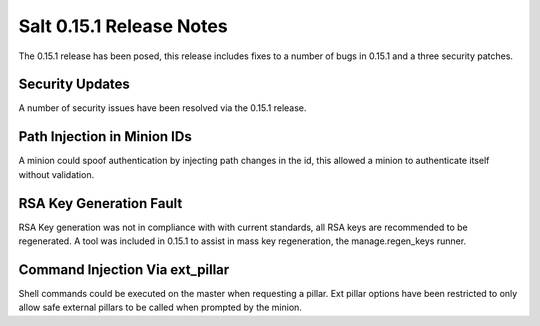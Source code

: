 =========================
Salt 0.15.1 Release Notes
=========================

The 0.15.1 release has been posed, this release includes fixes to a number of
bugs in 0.15.1 and a three security patches.

Security Updates
================

A number of security issues have been resolved via the 0.15.1 release.

Path Injection in Minion IDs
============================

A minion could spoof authentication by injecting path changes in the id, this
allowed a minion to authenticate itself without validation.

RSA Key Generation Fault
========================

RSA Key generation was not in compliance with with current standards, all RSA
keys are recommended to be regenerated. A tool was included in 0.15.1 to assist
in mass key regeneration, the manage.regen_keys runner.

Command Injection Via ext_pillar
================================

Shell commands could be executed on the master when requesting a pillar.
Ext pillar options have been restricted to only allow safe external pillars to
be called when prompted by the minion.
